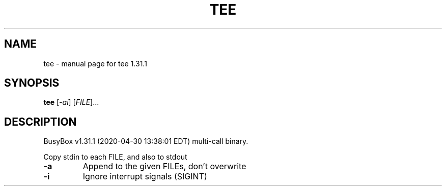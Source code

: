 .\" DO NOT MODIFY THIS FILE!  It was generated by help2man 1.47.8.
.TH TEE "1" "April 2020" "Fidelix 1.0" "User Commands"
.SH NAME
tee \- manual page for tee 1.31.1
.SH SYNOPSIS
.B tee
[\fI\,-ai\/\fR] [\fI\,FILE\/\fR]...
.SH DESCRIPTION
BusyBox v1.31.1 (2020\-04\-30 13:38:01 EDT) multi\-call binary.
.PP
Copy stdin to each FILE, and also to stdout
.TP
\fB\-a\fR
Append to the given FILEs, don't overwrite
.TP
\fB\-i\fR
Ignore interrupt signals (SIGINT)
